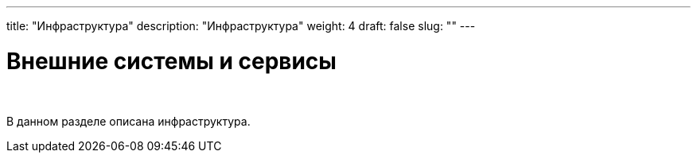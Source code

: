 ---
title: "Инфраструктура"
description: "Инфраструктура"
weight: 4
draft: false
slug: ""
---

= Внешние системы и сервисы

{empty} +

****
В данном разделе описана инфраструктура.
****